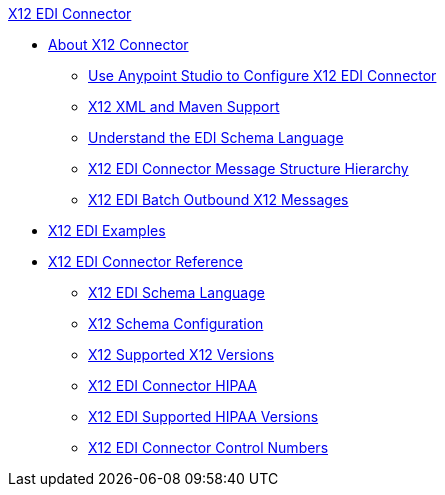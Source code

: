 .xref:index.adoc[X12 EDI Connector]
* xref:index.adoc[About X12 Connector]
** xref:x12-edi-connector-studio.adoc[Use Anypoint Studio to Configure X12 EDI Connector]
** xref:x12-edi-connector-xml-maven.adoc[X12 XML and Maven Support]
** xref:x12-edi-connector-understand-edi-schema.adoc[Understand the EDI Schema Language]
** xref:x12-edi-connector-x12-edi-message-structure-hierarchy.adoc[X12 EDI Connector Message Structure Hierarchy]
** xref:x12-edi-connector-batching.adoc[X12 EDI Batch Outbound X12 Messages]
* xref:x12-edi-connector-examples.adoc[X12 EDI Examples]
* xref:x12-edi-connector-reference.adoc[X12 EDI Connector Reference]
** xref:x12-edi-schema-language-reference.adoc[X12 EDI Schema Language]
** xref:x12-edi-connector-config-topics.adoc[X12 Schema Configuration]
** xref:x12-edi-versions-x12.adoc[X12 Supported X12 Versions]
** xref:x12-edi-connector-hipaa.adoc[X12 EDI Connector HIPAA]
** xref:x12-edi-versions-hipaa.adoc[X12 EDI Supported HIPAA Versions]
** xref:x12-edi-connector-control-numbers.adoc[X12 EDI Connector Control Numbers]
